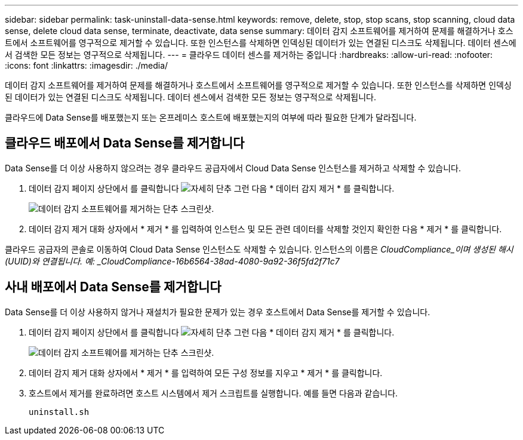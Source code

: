 ---
sidebar: sidebar 
permalink: task-uninstall-data-sense.html 
keywords: remove, delete, stop, stop scans, stop scanning, cloud data sense, delete cloud data sense, terminate, deactivate, data sense 
summary: 데이터 감지 소프트웨어를 제거하여 문제를 해결하거나 호스트에서 소프트웨어를 영구적으로 제거할 수 있습니다. 또한 인스턴스를 삭제하면 인덱싱된 데이터가 있는 연결된 디스크도 삭제됩니다. 데이터 센스에서 검색한 모든 정보는 영구적으로 삭제됩니다. 
---
= 클라우드 데이터 센스를 제거하는 중입니다
:hardbreaks:
:allow-uri-read: 
:nofooter: 
:icons: font
:linkattrs: 
:imagesdir: ./media/


[role="lead"]
데이터 감지 소프트웨어를 제거하여 문제를 해결하거나 호스트에서 소프트웨어를 영구적으로 제거할 수 있습니다. 또한 인스턴스를 삭제하면 인덱싱된 데이터가 있는 연결된 디스크도 삭제됩니다. 데이터 센스에서 검색한 모든 정보는 영구적으로 삭제됩니다.

클라우드에 Data Sense를 배포했는지 또는 온프레미스 호스트에 배포했는지의 여부에 따라 필요한 단계가 달라집니다.



== 클라우드 배포에서 Data Sense를 제거합니다

Data Sense를 더 이상 사용하지 않으려는 경우 클라우드 공급자에서 Cloud Data Sense 인스턴스를 제거하고 삭제할 수 있습니다.

. 데이터 감지 페이지 상단에서 를 클릭합니다 image:screenshot_gallery_options.gif["자세히 단추"] 그런 다음 * 데이터 감지 제거 * 를 클릭합니다.
+
image:screenshot_compliance_uninstall.png["데이터 감지 소프트웨어를 제거하는 단추 스크린샷."]

. 데이터 감지 제거 대화 상자에서 * 제거 * 를 입력하여 인스턴스 및 모든 관련 데이터를 삭제할 것인지 확인한 다음 * 제거 * 를 클릭합니다.


클라우드 공급자의 콘솔로 이동하여 Cloud Data Sense 인스턴스도 삭제할 수 있습니다. 인스턴스의 이름은 _CloudCompliance_이며 생성된 해시(UUID)와 연결됩니다. 예: _CloudCompliance-16b6564-38ad-4080-9a92-36f5fd2f71c7_



== 사내 배포에서 Data Sense를 제거합니다

Data Sense를 더 이상 사용하지 않거나 재설치가 필요한 문제가 있는 경우 호스트에서 Data Sense를 제거할 수 있습니다.

. 데이터 감지 페이지 상단에서 를 클릭합니다 image:screenshot_gallery_options.gif["자세히 단추"] 그런 다음 * 데이터 감지 제거 * 를 클릭합니다.
+
image:screenshot_compliance_uninstall.png["데이터 감지 소프트웨어를 제거하는 단추 스크린샷."]

. 데이터 감지 제거 대화 상자에서 * 제거 * 를 입력하여 모든 구성 정보를 지우고 * 제거 * 를 클릭합니다.
. 호스트에서 제거를 완료하려면 호스트 시스템에서 제거 스크립트를 실행합니다. 예를 들면 다음과 같습니다.
+
[source, cli]
----
uninstall.sh
----

